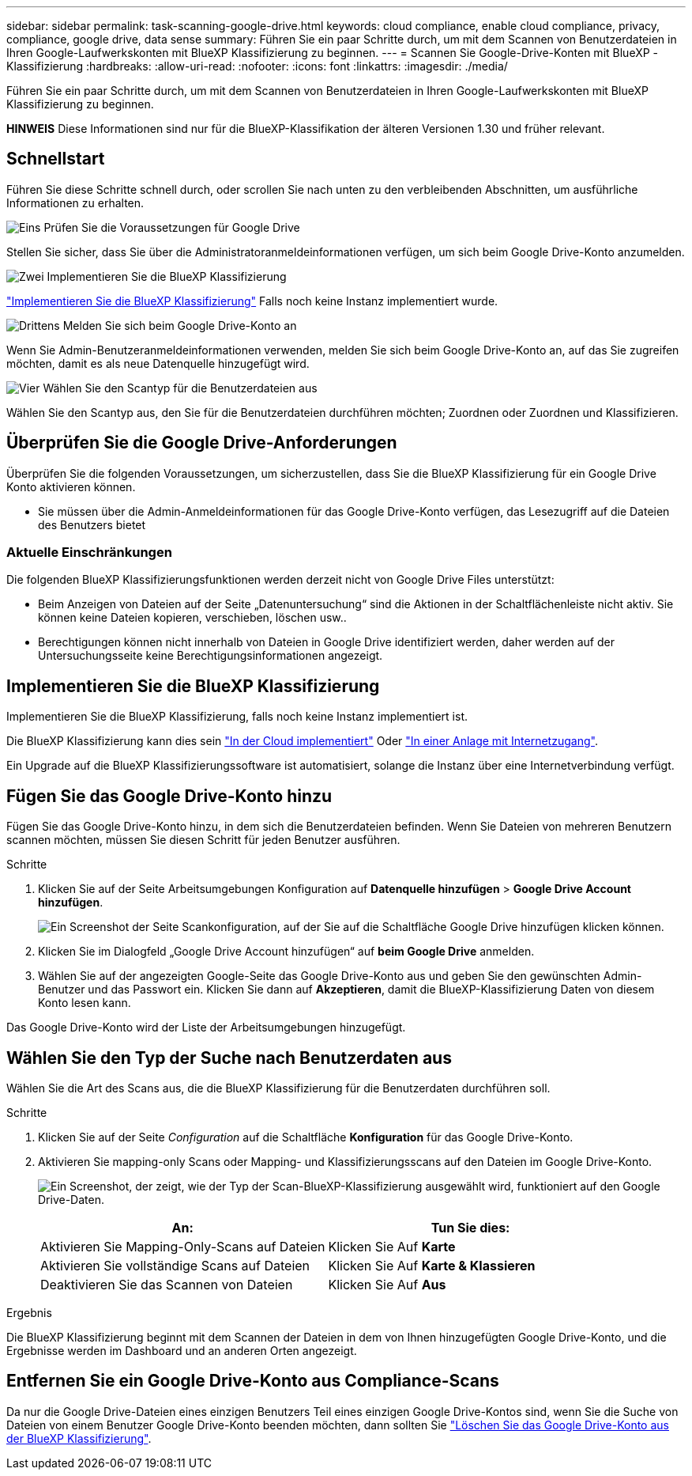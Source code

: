 ---
sidebar: sidebar 
permalink: task-scanning-google-drive.html 
keywords: cloud compliance, enable cloud compliance, privacy, compliance, google drive, data sense 
summary: Führen Sie ein paar Schritte durch, um mit dem Scannen von Benutzerdateien in Ihren Google-Laufwerkskonten mit BlueXP Klassifizierung zu beginnen. 
---
= Scannen Sie Google-Drive-Konten mit BlueXP -Klassifizierung
:hardbreaks:
:allow-uri-read: 
:nofooter: 
:icons: font
:linkattrs: 
:imagesdir: ./media/


[role="lead"]
Führen Sie ein paar Schritte durch, um mit dem Scannen von Benutzerdateien in Ihren Google-Laufwerkskonten mit BlueXP Klassifizierung zu beginnen.

[]
====
*HINWEIS* Diese Informationen sind nur für die BlueXP-Klassifikation der älteren Versionen 1.30 und früher relevant.

====


== Schnellstart

Führen Sie diese Schritte schnell durch, oder scrollen Sie nach unten zu den verbleibenden Abschnitten, um ausführliche Informationen zu erhalten.

.image:https://raw.githubusercontent.com/NetAppDocs/common/main/media/number-1.png["Eins"] Prüfen Sie die Voraussetzungen für Google Drive
[role="quick-margin-para"]
Stellen Sie sicher, dass Sie über die Administratoranmeldeinformationen verfügen, um sich beim Google Drive-Konto anzumelden.

.image:https://raw.githubusercontent.com/NetAppDocs/common/main/media/number-2.png["Zwei"] Implementieren Sie die BlueXP Klassifizierung
[role="quick-margin-para"]
link:task-deploy-cloud-compliance.html["Implementieren Sie die BlueXP Klassifizierung"^] Falls noch keine Instanz implementiert wurde.

.image:https://raw.githubusercontent.com/NetAppDocs/common/main/media/number-3.png["Drittens"] Melden Sie sich beim Google Drive-Konto an
[role="quick-margin-para"]
Wenn Sie Admin-Benutzeranmeldeinformationen verwenden, melden Sie sich beim Google Drive-Konto an, auf das Sie zugreifen möchten, damit es als neue Datenquelle hinzugefügt wird.

.image:https://raw.githubusercontent.com/NetAppDocs/common/main/media/number-4.png["Vier"] Wählen Sie den Scantyp für die Benutzerdateien aus
[role="quick-margin-para"]
Wählen Sie den Scantyp aus, den Sie für die Benutzerdateien durchführen möchten; Zuordnen oder Zuordnen und Klassifizieren.



== Überprüfen Sie die Google Drive-Anforderungen

Überprüfen Sie die folgenden Voraussetzungen, um sicherzustellen, dass Sie die BlueXP Klassifizierung für ein Google Drive Konto aktivieren können.

* Sie müssen über die Admin-Anmeldeinformationen für das Google Drive-Konto verfügen, das Lesezugriff auf die Dateien des Benutzers bietet




=== Aktuelle Einschränkungen

Die folgenden BlueXP Klassifizierungsfunktionen werden derzeit nicht von Google Drive Files unterstützt:

* Beim Anzeigen von Dateien auf der Seite „Datenuntersuchung“ sind die Aktionen in der Schaltflächenleiste nicht aktiv. Sie können keine Dateien kopieren, verschieben, löschen usw..
* Berechtigungen können nicht innerhalb von Dateien in Google Drive identifiziert werden, daher werden auf der Untersuchungsseite keine Berechtigungsinformationen angezeigt.




== Implementieren Sie die BlueXP Klassifizierung

Implementieren Sie die BlueXP Klassifizierung, falls noch keine Instanz implementiert ist.

Die BlueXP Klassifizierung kann dies sein link:task-deploy-cloud-compliance.html["In der Cloud implementiert"^] Oder link:task-deploy-compliance-onprem.html["In einer Anlage mit Internetzugang"^].

Ein Upgrade auf die BlueXP Klassifizierungssoftware ist automatisiert, solange die Instanz über eine Internetverbindung verfügt.



== Fügen Sie das Google Drive-Konto hinzu

Fügen Sie das Google Drive-Konto hinzu, in dem sich die Benutzerdateien befinden. Wenn Sie Dateien von mehreren Benutzern scannen möchten, müssen Sie diesen Schritt für jeden Benutzer ausführen.

.Schritte
. Klicken Sie auf der Seite Arbeitsumgebungen Konfiguration auf *Datenquelle hinzufügen* > *Google Drive Account hinzufügen*.
+
image:screenshot_compliance_add_google_drive_button.png["Ein Screenshot der Seite Scankonfiguration, auf der Sie auf die Schaltfläche Google Drive hinzufügen klicken können."]

. Klicken Sie im Dialogfeld „Google Drive Account hinzufügen“ auf *beim Google Drive* anmelden.
. Wählen Sie auf der angezeigten Google-Seite das Google Drive-Konto aus und geben Sie den gewünschten Admin-Benutzer und das Passwort ein. Klicken Sie dann auf *Akzeptieren*, damit die BlueXP-Klassifizierung Daten von diesem Konto lesen kann.


Das Google Drive-Konto wird der Liste der Arbeitsumgebungen hinzugefügt.



== Wählen Sie den Typ der Suche nach Benutzerdaten aus

Wählen Sie die Art des Scans aus, die die BlueXP Klassifizierung für die Benutzerdaten durchführen soll.

.Schritte
. Klicken Sie auf der Seite _Configuration_ auf die Schaltfläche *Konfiguration* für das Google Drive-Konto.


. Aktivieren Sie mapping-only Scans oder Mapping- und Klassifizierungsscans auf den Dateien im Google Drive-Konto.
+
image:screenshot_compliance_google_drive_select_scan.png["Ein Screenshot, der zeigt, wie der Typ der Scan-BlueXP-Klassifizierung ausgewählt wird, funktioniert auf den Google Drive-Daten."]

+
[cols="45,45"]
|===
| An: | Tun Sie dies: 


| Aktivieren Sie Mapping-Only-Scans auf Dateien | Klicken Sie Auf *Karte* 


| Aktivieren Sie vollständige Scans auf Dateien | Klicken Sie Auf *Karte & Klassieren* 


| Deaktivieren Sie das Scannen von Dateien | Klicken Sie Auf *Aus* 
|===


.Ergebnis
Die BlueXP Klassifizierung beginnt mit dem Scannen der Dateien in dem von Ihnen hinzugefügten Google Drive-Konto, und die Ergebnisse werden im Dashboard und an anderen Orten angezeigt.



== Entfernen Sie ein Google Drive-Konto aus Compliance-Scans

Da nur die Google Drive-Dateien eines einzigen Benutzers Teil eines einzigen Google Drive-Kontos sind, wenn Sie die Suche von Dateien von einem Benutzer Google Drive-Konto beenden möchten, dann sollten Sie link:task-managing-compliance.html["Löschen Sie das Google Drive-Konto aus der BlueXP Klassifizierung"].
